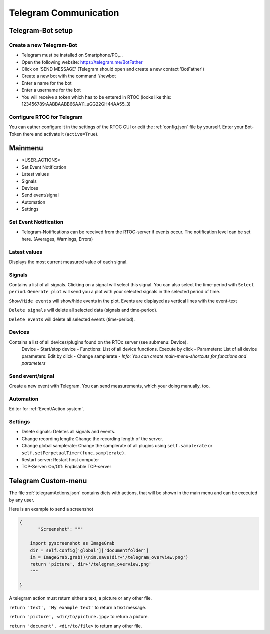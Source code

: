 ****************************
Telegram Communication
****************************

Telegram-Bot setup
----------------------------

Create a new Telegram-Bot
++++++++++++++++++++++++++++
- Telegram must be installed on Smartphone/PC,...
- Open the following website: `https://telegram.me/BotFather <https://telegram.me/BotFather>`_
- Click on 'SEND MESSAGE' (Telegram should open and create a new contact 'BotFather')
- Create a new bot with the command '/newbot
- Enter a name for the bot
- Enter a username for the bot
- You will receive a token which has to be entered in RTOC (looks like this: 123456789:AABBAABB66AA11_uGG22GH44AA55_3)

Configure RTOC for Telegram
+++++++++++++++++++++++++++++
You can eather configure it in the settings of the RTOC GUI or edit the :ref:`config.json` file by yourself. Enter your Bot-Token there and activate it  (``active=True``).


.. image:: ../screenshots/telegramBot.png

Mainmenu
------------

- <USER_ACTIONS>
- Set Event Notification
- Latest values
- Signals
- Devices
- Send event/signal
- Automation
- Settings

Set Event Notification
++++++++++++++++++++++++

- Telegram-Notifications can be received from the RTOC-server if events occur. The notification level can be set here. (Averages, Warnings, Errors)

Latest values
+++++++++++++++++++++++

Displays the most current measured value of each signal.

Signals
++++++++++++++++++++++++

Contains a list of all signals. Clicking on a signal will select this signal. You can also select the time-period with ``Select period``. ``Generate plot`` will send you a plot with your selected signals in the selected period of time.

``Show/Hide events`` will show/hide events in the plot. Events are displayed as vertical lines with the event-text

``Delete signals`` will delete all selected data (signals and time-period).

``Delete events`` will delete all selected events (time-period).

Devices
+++++++++++++++++++++++

Contains a list of all devices/plugins found on the RTOc server (see submenu: Device).
  Device
  - Start/stop device
  - Functions: List of all device functions. Execute by click
  - Parameters: List of all device parameters: Edit by click
  - Change samplerate
  - *Info: You can create main-menu-shortcuts for functions and parameters*

Send event/signal
++++++++++++++++++++++

Create a new event with Telegram. You can send measurements, which your doing manually, too.

Automation
++++++++++++++++++++++

Editor for :ref:`Event/Action system`.

Settings
++++++++++++++++++++++

- Delete signals: Deletes all signals and events.
- Change recording length: Change the recording length of the server.
- Change global samplerate: Change the samplerate of all plugins using ``self.samplerate`` or ``self.setPerpetualTimer(func,samplerate)``.
- Restart server: Restart host computer
- TCP-Server: On/Off: En/disable TCP-server


Telegram Custom-menu
-----------------------------
The file :ref:`telegramActions.json` contains dicts with actions, that will be shown in the main menu and can be executed by any user.

Here is an example to send a screenshot

.. code-block:: python

  {
	 "Screenshot": """

      import pyscreenshot as ImageGrab
      dir = self.config['global']['documentfolder']
      im = ImageGrab.grab()\nim.save(dir+'/telegram_overview.png')
      return 'picture', dir+'/telegram_overview.png'
      """

  }

A telegram action must return either a text, a picture or any other file.

``return 'text', 'My example text'`` to return a text message.

``return 'picture', <dir/to/picture.jpg>`` to return a picture.

``return 'document', <dir/to/file>`` to return any other file.
